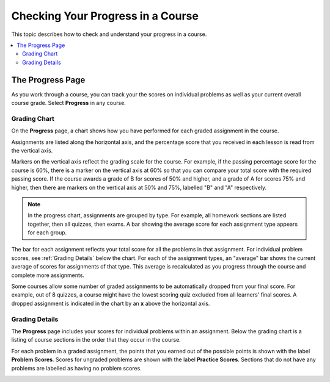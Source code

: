 .. _SFD Check Progress:

##################################
Checking Your Progress in a Course
##################################

This topic describes how to check and understand your progress in a course.

.. contents::
  :local:
  :depth: 2

******************
The Progress Page
******************

As you work through a course, you can track your the scores on individual
problems as well as your current overall course grade. Select **Progress** in
any course.


===============
Grading Chart
===============

On the **Progress** page, a chart shows how you have performed for each graded
assignment in the course.

Assignments are listed along the horizontal axis, and the percentage score
that you received in each lesson is read from the vertical axis.

.. image:: ../../shared/images/Progress_Chart.png
  :width: 500
  :alt: Bar chart on the Progress page showing graded assignments on the
    horizontal axis, and percentage scores on the vertical axis.

Markers on the vertical axis reflect the grading scale for the course. For
example, if the passing percentage score for the course is 60%, there is a
marker on the vertical axis at 60% so that you can compare your total score
with the required passing score. If the course awards a grade of B for scores
of 50% and higher, and a grade of A for scores 75% and higher, then there are
markers on the vertical axis at 50% and 75%, labelled "B" and "A"
respectively.

.. Note:: In the progress chart, assignments are grouped by type. For example,
   all homework sections are listed together, then all quizzes, then exams. A
   bar showing the average score for each assignment type appears for each
   group.

The bar for each assignment reflects your total score for all the problems in
that assignment. For individual problem scores, see :ref:`Grading Details` below
the chart. For each of the assignment types, an "average" bar shows the current
average of scores for assignments of that type. This average is recalculated as
you progress through the course and complete more assignments.

Some courses allow some number of graded assignments to be automatically
dropped from your final score. For example, out of 8 quizzes, a course might
have the lowest scoring quiz excluded from all learners' final scores. A
dropped assignment is indicated in the chart by an **x** above the horizontal
axis.

.. image:: ../../shared/images/Student_Progress_mouseover.png
  :width: 500
  :alt: Bar chart on the Progress page showing an "x" above an assignment
   whose score has been dropped.


.. _Grading Details:

================
Grading Details
================

The **Progress** page includes your scores for individual problems within an
assignment. Below the grading chart is a listing of course sections in the
order that they occur in the course.

For each problem in a graded assignment, the points that you earned out of the
possible points is shown with the label **Problem Scores**. Scores for
ungraded problems are shown with the label **Practice Scores**. Sections that
do not have any problems are labelled as having no problem scores.

.. image:: ../../shared/images/Progress_Details.png
  :width: 500
  :alt: List of graded sections in the order that they occur in the course,
   showing earned and possible points for each graded problem.
